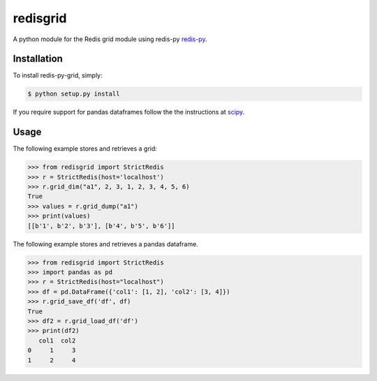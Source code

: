 redisgrid
=========

A python module for the Redis grid module using redis-py `redis-py <https://github.com/andymccurdy/redis-py>`_.

Installation
------------

To install redis-py-grid, simply:

.. code-block:: bash

    $ python setup.py install

If you require support for pandas dataframes follow the the instructions at `scipy <https://www.scipy.org/>`_.

Usage
-----

The following example stores and retrieves a grid:

.. code-block:: pycon

    >>> from redisgrid import StrictRedis
    >>> r = StrictRedis(host='localhost')
    >>> r.grid_dim("a1", 2, 3, 1, 2, 3, 4, 5, 6)
    True
    >>> values = r.grid_dump("a1")
    >>> print(values)
    [[b'1', b'2', b'3'], [b'4', b'5', b'6']]

The following example stores and retrieves a pandas dataframe.

.. code-block:: pycon

    >>> from redisgrid import StrictRedis
    >>> import pandas as pd
    >>> r = StrictRedis(host="localhost")
    >>> df = pd.DataFrame({'col1': [1, 2], 'col2': [3, 4]})
    >>> r.grid_save_df('df', df)
    True
    >>> df2 = r.grid_load_df('df')
    >>> print(df2)
       col1  col2
    0     1     3
    1     2     4
